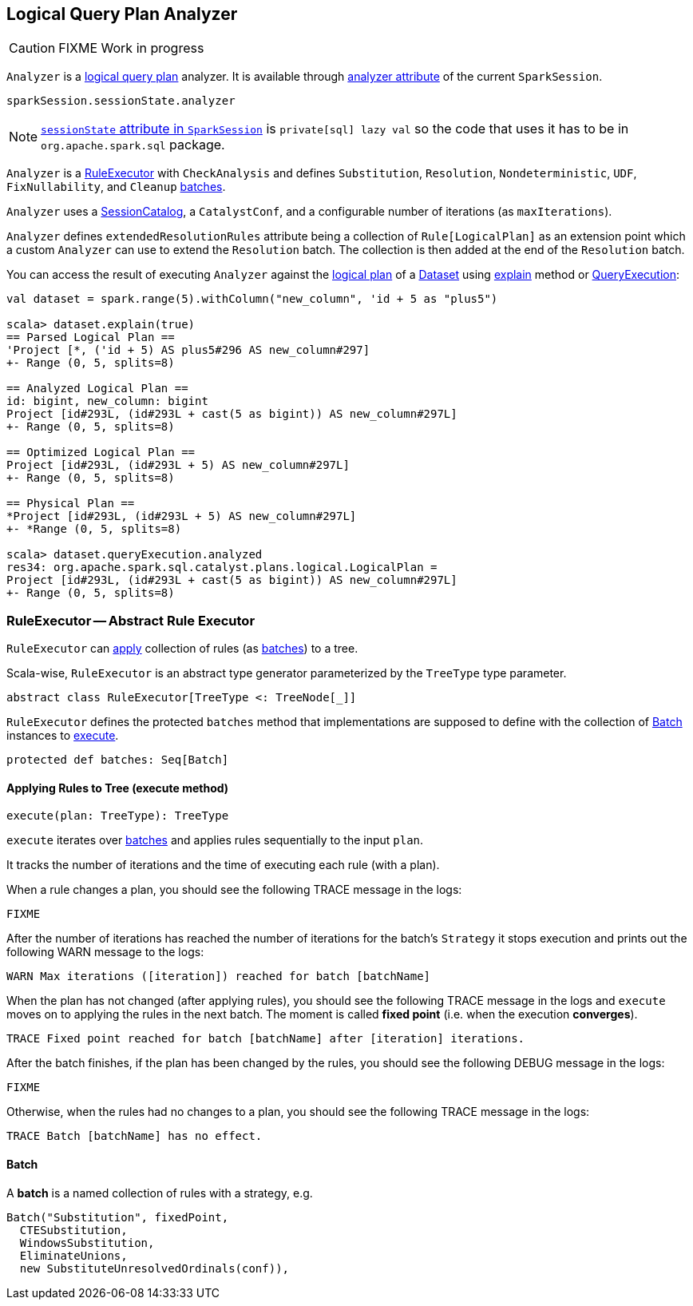 == [[Analyzer]] Logical Query Plan Analyzer

CAUTION: FIXME Work in progress

`Analyzer` is a link:spark-sql-logical-plan.adoc[logical query plan] analyzer. It is available through link:spark-sql-sessionstate.adoc#analyzer[analyzer attribute] of the current `SparkSession`.

[source, scala]
----
sparkSession.sessionState.analyzer
----

NOTE: link:spark-sql-sparksession.adoc#sessionState[`sessionState` attribute in `SparkSession`] is `private[sql] lazy val` so the code that uses it has to be in `org.apache.spark.sql` package.

`Analyzer` is a <<RuleExecutor, RuleExecutor>> with `CheckAnalysis` and defines `Substitution`, `Resolution`, `Nondeterministic`, `UDF`, `FixNullability`, and `Cleanup` <<batch, batches>>.

`Analyzer` uses a link:spark-sql-sessionstate.adoc#SessionCatalog[SessionCatalog], a `CatalystConf`, and a configurable number of iterations (as `maxIterations`).

`Analyzer` defines `extendedResolutionRules` attribute being a collection of `Rule[LogicalPlan]` as an extension point which a custom `Analyzer` can use to extend the `Resolution` batch. The collection is then added at the end of the `Resolution` batch.

You can access the result of executing `Analyzer` against the link:spark-sql-logical-plan.adoc[logical plan] of a link:spark-sql-dataset.adoc[Dataset] using link:spark-sql-dataset.adoc#explain[explain] method or link:spark-sql-query-execution.adoc[QueryExecution]:

[source, scala]
----
val dataset = spark.range(5).withColumn("new_column", 'id + 5 as "plus5")

scala> dataset.explain(true)
== Parsed Logical Plan ==
'Project [*, ('id + 5) AS plus5#296 AS new_column#297]
+- Range (0, 5, splits=8)

== Analyzed Logical Plan ==
id: bigint, new_column: bigint
Project [id#293L, (id#293L + cast(5 as bigint)) AS new_column#297L]
+- Range (0, 5, splits=8)

== Optimized Logical Plan ==
Project [id#293L, (id#293L + 5) AS new_column#297L]
+- Range (0, 5, splits=8)

== Physical Plan ==
*Project [id#293L, (id#293L + 5) AS new_column#297L]
+- *Range (0, 5, splits=8)

scala> dataset.queryExecution.analyzed
res34: org.apache.spark.sql.catalyst.plans.logical.LogicalPlan =
Project [id#293L, (id#293L + cast(5 as bigint)) AS new_column#297L]
+- Range (0, 5, splits=8)
----

=== [[RuleExecutor]] RuleExecutor -- Abstract Rule Executor

`RuleExecutor` can <<execute, apply>> collection of rules (as <<batch, batches>>) to a tree.

Scala-wise, `RuleExecutor` is an abstract type generator parameterized by the `TreeType` type parameter.

[source, scala]
----
abstract class RuleExecutor[TreeType <: TreeNode[_]]
----

`RuleExecutor` defines the protected `batches` method that implementations are supposed to define with the collection of <<batch, Batch>> instances to <<execute, execute>>.

[source, scala]
----
protected def batches: Seq[Batch]
----

==== [[execute]] Applying Rules to Tree (execute method)

[source, scala]
----
execute(plan: TreeType): TreeType
----

`execute` iterates over <<batch, batches>> and applies rules sequentially to the input `plan`.

It tracks the number of iterations and the time of executing each rule (with a plan).

When a rule changes a plan, you should see the following TRACE message in the logs:

```
FIXME
```

After the number of iterations has reached the number of iterations for the batch's `Strategy` it stops execution and prints out the following WARN message to the logs:

```
WARN Max iterations ([iteration]) reached for batch [batchName]
```

When the plan has not changed (after applying rules), you should see the following TRACE message in the logs and `execute` moves on to applying the rules in the next batch. The moment is called *fixed point* (i.e. when the execution *converges*).

```
TRACE Fixed point reached for batch [batchName] after [iteration] iterations.
```

After the batch finishes, if the plan has been changed by the rules, you should see the following DEBUG message in the logs:

```
FIXME
```

Otherwise, when the rules had no changes to a plan, you should see the following TRACE message in the logs:

```
TRACE Batch [batchName] has no effect.
```

==== [[batch]] Batch

A *batch* is a named collection of rules with a strategy, e.g.

[source, scala]
----
Batch("Substitution", fixedPoint,
  CTESubstitution,
  WindowsSubstitution,
  EliminateUnions,
  new SubstituteUnresolvedOrdinals(conf)),
----
